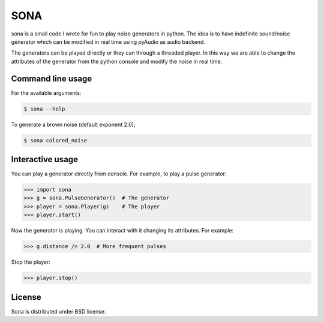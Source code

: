 SONA
=====

sona is a small code I wrote for fun to play noise generators in python.
The idea is to have indefinite sound/noise generator which can be modified in real time using pyAudio as audio backend.

The generators can be played directly or they can through a threaded player.
In this way we are able to change the attributes of the generator from the python console and modify the noise in real time.

Command line usage
--------------

For the available arguments:

.. code-block::

	$ sona --help

To generate a brown noise (default exponent 2.0);

.. code-block::

	$ sona colored_noise

Interactive usage
--------------

You can play a generator directly from console. For example, to play a pulse generator:

.. code-block::

	>>> import sona
	>>> g = sona.PulseGenerator()  # The generator
	>>> player = sona.Player(g)    # The player
	>>> player.start()

Now the generator is playing. You can interact with it changing its attributes.
For example:

.. code-block::

	>>> g.distance /= 2.0  # More frequent pulses

Stop the player:

.. code-block::

	>>> player.stop()


License
--------
Sona is distributed under BSD license.
